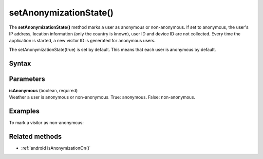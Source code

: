 .. _android setAnonymizationState():

=======================
setAnonymizationState()
=======================

The **setAnonymizationState()** method marks a user as anonymous or non-anonymous. If set to anonymous, the user's IP address, location information (only the country is known), user ID and device ID are not collected. Every time the application is started, a new visitor ID is generated for anonymous users.

The setAnonymizationState(true) is set by default. This means that each user is anonymous by default.

Syntax
------

.. tabs::

    .. group-tab:: Java

        .. code-block:: javascript

          ((PiwikApplication) getApplication()).getTracker().setAnonymizationState(isAnonymous);

    .. group-tab:: Kotlin

        .. code-block:: javascript

          (application as PiwikApplication).tracker.setAnonymizationState(
            isAnonymous
          )



Parameters
----------

| **isAnonymous** (boolean, required)
| Weather a user is anonymous or non-anonymous. True: anonymous. False: non-anonymous.

Examples
--------

To mark a visitor as non-anonymous:

.. tabs::

    .. group-tab:: Java

        .. code-block:: javascript

          ((PiwikApplication) getApplication()).getTracker().setAnonymizationState(false);

    .. group-tab:: Kotlin

        .. code-block:: javascript

          (application as PiwikApplication).tracker.setAnonymizationState(
            false
          )


Related methods
---------------

* :ref:`android isAnonymizationOn()`
